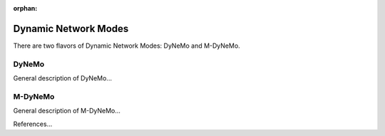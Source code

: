 :orphan:

Dynamic Network Modes
=====================

There are two flavors of Dynamic Network Modes: DyNeMo and M-DyNeMo.

DyNeMo
------

General description of DyNeMo...


M-DyNeMo
--------

General description of M-DyNeMo...


References...
